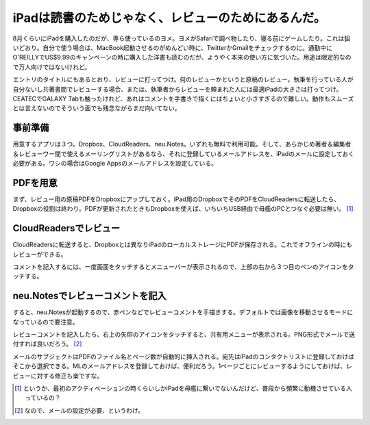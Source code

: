 iPadは読書のためじゃなく、レビューのためにあるんだ。
====================================================

8月くらいにiPadを購入したのだが、専ら使っているのヨメ。ヨメがSafariで調べ物したり、寝る前にゲームしたり。これは狙いどおり。自分で使う場合は、MacBook起動させるのがめんどい時に、TwitterかGmailをチェックするのに。通勤中にO'REILLYでUS$9.99のキャンペーンの時に購入した洋書も読むのだが、ようやく本来の使い方に気づいた。用途は限定的なので万人向けではないけれど。



エントリのタイトルにもあるとおり、レビューに打ってつけ。何のレビューかというと原稿のレビュー。執筆を行っている人が自分ないし共著書間でレビューする場合、または、執筆者からレビューを頼まれた人には最適iPadの大きさは打ってつけ。CEATECでGALAXY Tabも触ったけれど、あれはコメントを手書きで描くにはちょいと小さすぎるので難しい。動作もスムーズとは言えないのでそういう面でも残念ながらまだ向いてない。




事前準備
--------


用意するアプリは３つ。Dropbox、CloudReaders、neu.Notes。いずれも無料で利用可能。そして、あらかじめ著者＆編集者＆レビューワー間で使えるメーリングリストがあるなら、それに登録しているメールアドレスを、iPadのメールに設定しておく必要がある。ワシの場合はGoogle Appsのメールアドレスを設定している。


.. image:: /img/20101016084237.png




PDFを用意
---------


まず、レビュー用の原稿PDFをDropboxにアップしておく。iPad用のDropboxでそのPDFをCloudReadersに転送したら、Dropboxの役割は終わり。PDFが更新されたときもDropboxを使えば、いちいちUSB経由で母艦のPCとつなぐ必要は無い。 [#]_ 


.. image:: /img/20101016084244.png


.. image:: /img/20101016084246.png


CloudReadersでレビュー
----------------------


CloudReadersに転送すると、Dropboxとは異なりiPadのローカルストレージにPDFが保存される。これでオフラインの時にもレビューができる。


.. image:: /img/20101016084248.png

コメントを記入するには、一度画面をタッチするとメニューバーが表示されるので、上部の右から３つ目のペンのアイコンをタッチする。


.. image:: /img/20101018132152.png




neu.Notesでレビューコメントを記入
---------------------------------


すると、neu.Notesが起動するので、赤ペンなどでレビューコメントを手描きする。デフォルトでは画像を移動させるモードになっているので要注意。


.. image:: /img/20101016084249.png

レビューコメントを記入したら、右上の矢印のアイコンをタッチすると、共有用メニューが表示される。PNG形式でメールで送付すれば良いだろう。 [#]_ 


.. image:: /img/20101016084242.png

メールのサブジェクトはPDFのファイル名とページ数が自動的に挿入される。宛先はiPadのコンタクトリストに登録しておけばそこから選択できる。MLのメールアドレスを登録しておけば、便利だろう。1ページごとにレビューするようにしておけば、レビューに対する修正も楽ですな。


.. image:: /img/20101016084243.png




.. [#] というか、最初のアクティベーションの時くらいしかiPadを母艦に繋いでないんだけど、普段から頻繁に動機させている人っているの？
.. [#] なので、メールの設定が必要、というわけ。


.. author:: default
.. categories:: gadget
.. tags::
.. comments::

